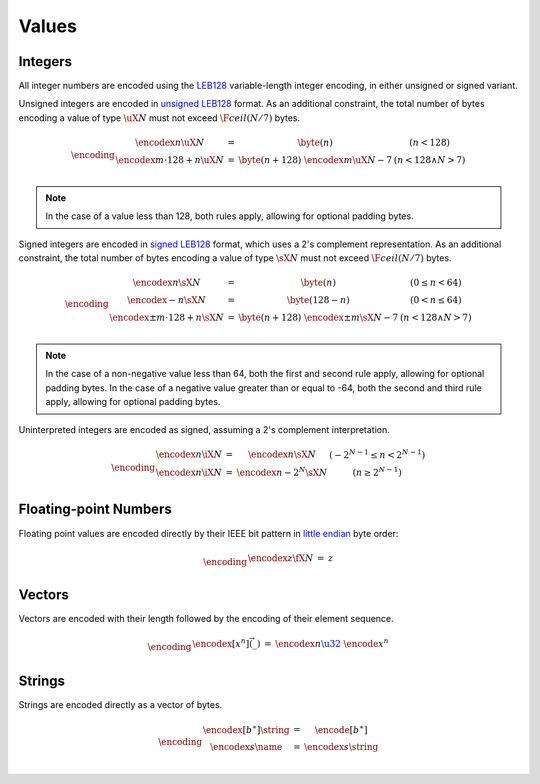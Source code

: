 Values
------

Integers
~~~~~~~~

All integer numbers are encoded using the `LEB128 <https://en.wikipedia.org/wiki/LEB128>`_ variable-length integer encoding, in either unsigned or signed variant.

Unsigned integers are encoded in `unsigned LEB128 <https://en.wikipedia.org/wiki/LEB128#Unsigned_LEB128>`_ format.
As an additional constraint, the total number of bytes encoding a value of type :math:`\uX{N}` must not exceed :math:`\F{ceil}(N/7)` bytes.

.. math::
   \encoding
   \begin{array}{lll@{\qquad\qquad}l}
   \encodex{n}{\uX{N}} &=&
     \byte(n)
     & (n < 128) \\
   \encodex{m \cdot 128 + n}{\uX{N}} &=&
     \byte(n+128)~
     \encodex{m}{\uX{N-7}}
     & (n < 128 \wedge N > 7) \\
   \end{array}

.. note::
   In the case of a value less than 128, both rules apply, allowing for optional padding bytes.

Signed integers are encoded in `signed LEB128 <https://en.wikipedia.org/wiki/LEB128#Signed_LEB128>`_ format, which uses a 2's complement representation.
As an additional constraint, the total number of bytes encoding a value of type :math:`\sX{N}` must not exceed :math:`\F{ceil}(N/7)` bytes.

.. math::
   \encoding
   \begin{array}{lll@{\qquad\qquad}l}
   \encodex{n}{\sX{N}} &=&
     \byte(n)
     & (0 \leq n < 64) \\
   \encodex{-n}{\sX{N}} &=&
     \byte(128-n)
     & (0 < n \leq 64) \\
   \encodex{\pm m \cdot 128 + n}{\sX{N}} &=&
     \byte(n+128)~
     \encodex{\pm m}{\sX{N-7}}
     & (n < 128 \wedge N > 7) \\
   \end{array}

.. note::
   In the case of a non-negative value less than 64, both the first and second rule apply, allowing for optional padding bytes.
   In the case of a negative value greater than or equal to -64, both the second and third rule apply, allowing for optional padding bytes.

Uninterpreted integers are encoded as signed, assuming a 2's complement interpretation.

.. math::
   \encoding
   \begin{array}{lll@{\qquad\qquad}l}
   \encodex{n}{\iX{N}} &=&
     \encodex{n}{\sX{N}}
     & (-2^{N-1} \leq n < 2^{N-1}) \\
   \encodex{n}{\iX{N}} &=&
     \encodex{n-2^N}{\sX{N}}
     & (n \geq 2^{N-1}) \\
   \end{array}


Floating-point Numbers
~~~~~~~~~~~~~~~~~~~~~~

Floating point values are encoded directly by their IEEE bit pattern in `little endian <https://en.wikipedia.org/wiki/Endianness#Little-endian>`_ byte order:

.. math::
   \encoding
   \begin{array}{lll@{\qquad\qquad}l}
   \encodex{z}{\fX{N}} &=& z \\
   \end{array}


Vectors
~~~~~~~

Vectors are encoded with their length followed by the encoding of their element sequence.

.. math::
   \encoding
   \begin{array}{lll@{\qquad\qquad}l}
   \encodex{[x^n]}{\vec(\_)} &=&
     \encodex{n}{\href{#numbers}{\u32}}~
     \encode{x}^n \\
   \end{array}


Strings
~~~~~~~

Strings are encoded directly as a vector of bytes.

.. math::
   \encoding
   \begin{array}{lll@{\qquad\qquad}l}
   \encodex{[b^\ast]}{\string} &=&
     \encode{[b^\ast]} \\
   \encodex{s}{\name} &=&
     \encodex{s}{\string} \\
   \end{array}
